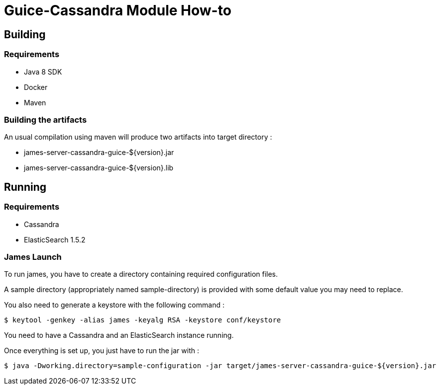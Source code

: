 = Guice-Cassandra Module How-to

== Building

=== Requirements

 * Java 8 SDK
 * Docker
 * Maven

=== Building the artifacts

An usual compilation using maven will produce two artifacts into target directory :

 * james-server-cassandra-guice-${version}.jar
 * james-server-cassandra-guice-${version}.lib

== Running

=== Requirements

 * Cassandra
 * ElasticSearch 1.5.2

=== James Launch

To run james, you have to create a directory containing required configuration files.

A sample directory (appropriately named sample-directory) is provided with some
default value you may need to replace.

You also need to generate a keystore with the following command :
[source]
----
$ keytool -genkey -alias james -keyalg RSA -keystore conf/keystore
----

You need to have a Cassandra and an ElasticSearch instance running.

Once everything is set up, you just have to run the jar with :

[source]
----
$ java -Dworking.directory=sample-configuration -jar target/james-server-cassandra-guice-${version}.jar
----

